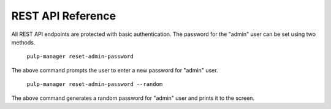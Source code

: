 REST API Reference
==================

All REST API endpoints are protected with basic authentication. The password for the "admin"
user can be set using two methods.

    ``pulp-manager reset-admin-password``

The above command prompts the user to enter a new password for "admin" user.

    ``pulp-manager reset-admin-password --random``

The above command generates a random password for "admin" user and prints it to the screen.

.. swaggerv2doc:: http://127.0.0.1:3000/docs/v3/schema/?format=openapi
